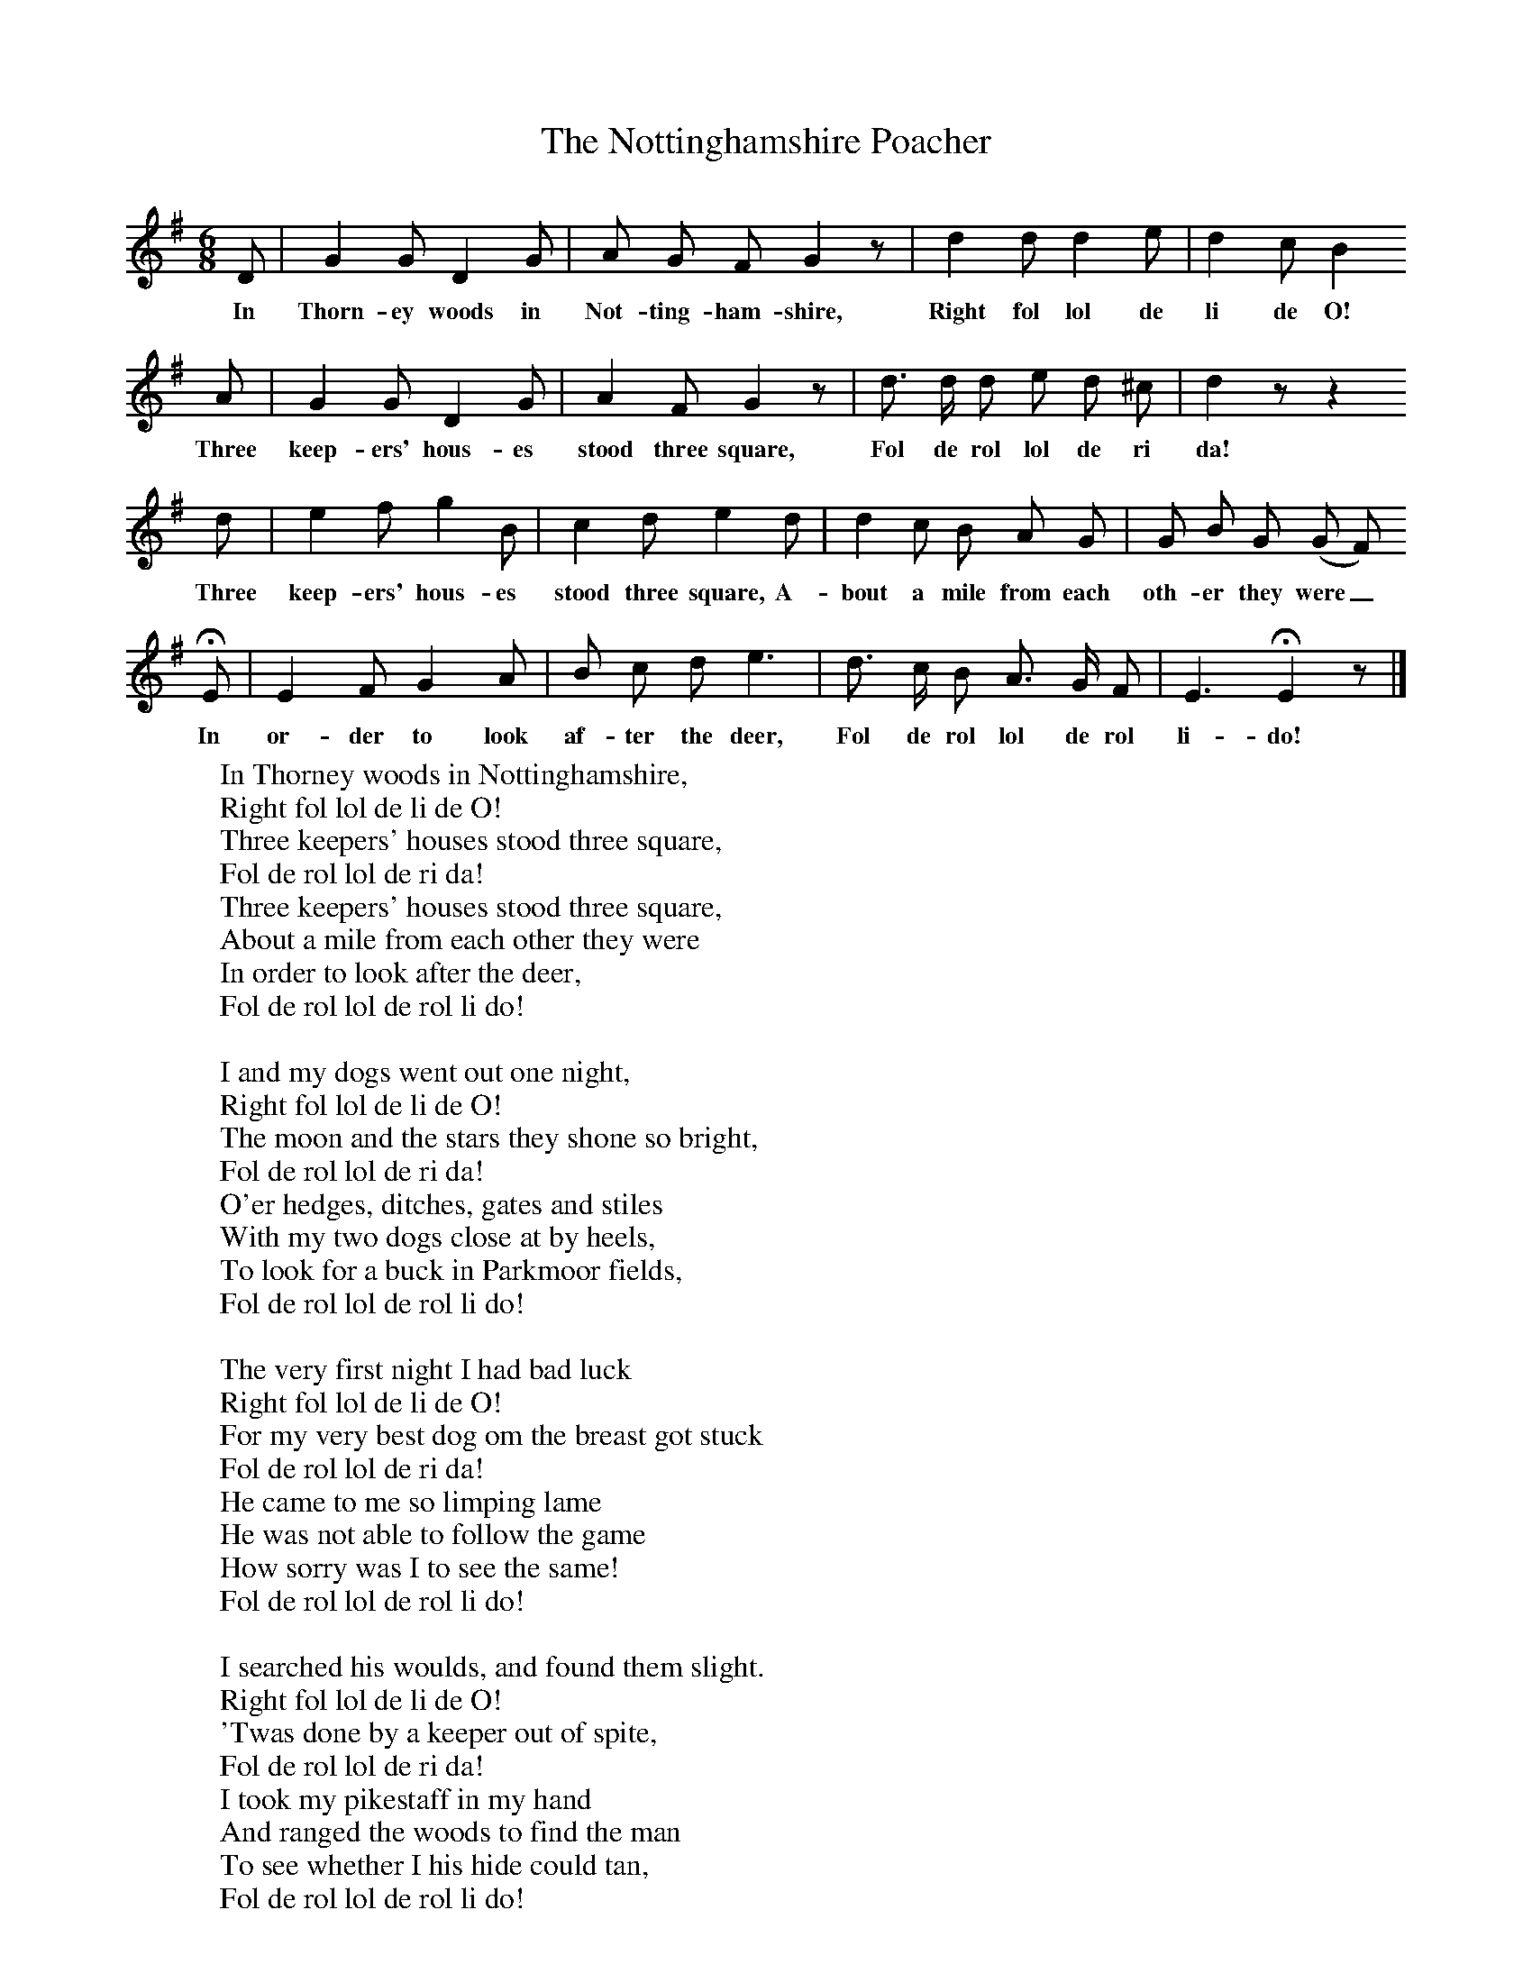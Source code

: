 X:1
T:The Nottinghamshire Poacher
B:Broadwood, L, 1893, English County Songs, London, Leadenhall Press
S:Noted by Rev John Broadwood before 1840.
Z:Lucy Broadwood
F:http://www.folkinfo.org/songs
M:6/8     %Meter
L:1/8     %
K:G
D |G2 G D2 G |A G F G2 z |d2 d d2 e | d2 c B2
w:In Thorn-ey woods in Not-ting-ham-shire, Right fol lol de li de O!
 A |G2 G D2 G |A2 F G2 z |d3/2 d/ d e d ^c | d2 z z2
w: Three keep-ers' hous-es stood three square, Fol de rol lol de ri da!
d |e2 f g2 B |c2 d e2 d |d2 c B A G | G B G (G F)
w:Three keep-ers' hous-es stood three square, A-bout a mile from each oth-er they were_
 HE |E2 F G2 A |B c d e3 |d3/2 c/ B A3/2 G/ F | E3 HE2 z |]
w: In or-der to look af-ter the deer, Fol de rol lol de rol li-do!
W:In Thorney woods in Nottinghamshire,
W:Right fol lol de li de O!
W:Three keepers' houses stood three square,
W:Fol de rol lol de ri da!
W:Three keepers' houses stood three square,
W:About a mile from each other they were
W:In order to look after the deer,
W:Fol de rol lol de rol li do!
W:
W:I and my dogs went out one night,
W:Right fol lol de li de O!
W:The moon and the stars they shone so bright,
W:Fol de rol lol de ri da!
W:O'er hedges, ditches, gates and stiles
W:With my two dogs close at by heels,
W:To look for a buck in Parkmoor fields,
W:Fol de rol lol de rol li do!
W:
W:The very first night I had bad luck
W:Right fol lol de li de O!
W:For my very best dog om the breast got stuck
W:Fol de rol lol de ri da!
W:He came to me so limping lame
W:He was not able to follow the game
W:How sorry was I to see the same!
W:Fol de rol lol de rol li do!
W:
W:I searched his woulds, and found them slight.
W:Right fol lol de li de O!
W:'Twas done by a keeper out of spite,
W:Fol de rol lol de ri da!
W:I took my pikestaff in my hand
W:And ranged the woods to find the man
W:To see whether I his hide could tan,
W:Fol de rol lol de rol li do!
W:
W:When I had rang-ed all that night
W:Right fol lol de li de O!
W:Until the next morning it was daylight
W:Fol de rol lol de ri da!
W:When I had rang-ed all that night
W:Until the next morning it was daylight
W:I thought it high time to take my flight,
W:Fol de rol lol de rol li do!
W:
W:Then I went home and I went to bed
W:Right fol lol de li de O!
W:And limping Jack sent in my stead
W:Fol de rol lol de ri da!
W:In Parkmoor fields, oh there he found
W:A brave fat buck running over the ground
W:And my two dogs soon pulled him down
W:Fol de rol lol de rol li do!
W:
W:I listened a while to hear their note
W:Right fol lol de li de O!
W:Jack drew a quivy and cut his throat
W:Fol de rol lol de ri da!
W:How you'ld have laughed to see limping Jack
W:Come hopping along with a buck on his back
W:And hide it under the miller's haystack,
W:Fol de rol lol de rol li do!
W:
W:We sent for the butcher to dress up our game
W:Right fol lol de li de O!
W:And likewise another to sell the same
W:Fol de rol lol de ri da!
W:A very fine haunch we offered for sale
W:'Twas to an old woman who sold bad ale
W:And hang her! she brought us all to jail,
W:Fol de rol lol de rol li do!
W:
W:Now sessions are over, assizes are near,
W:Right fol lol de li de O!
W:Now Jack and I we must appear
W:Fol de rol lol de ri da!
W:Your bucks and your does may range so free
W:But hares and rabbits they are for me;
W:A poacher's life is the life for me!
W:Fol de rol lol de rol li do!
W:
W:
